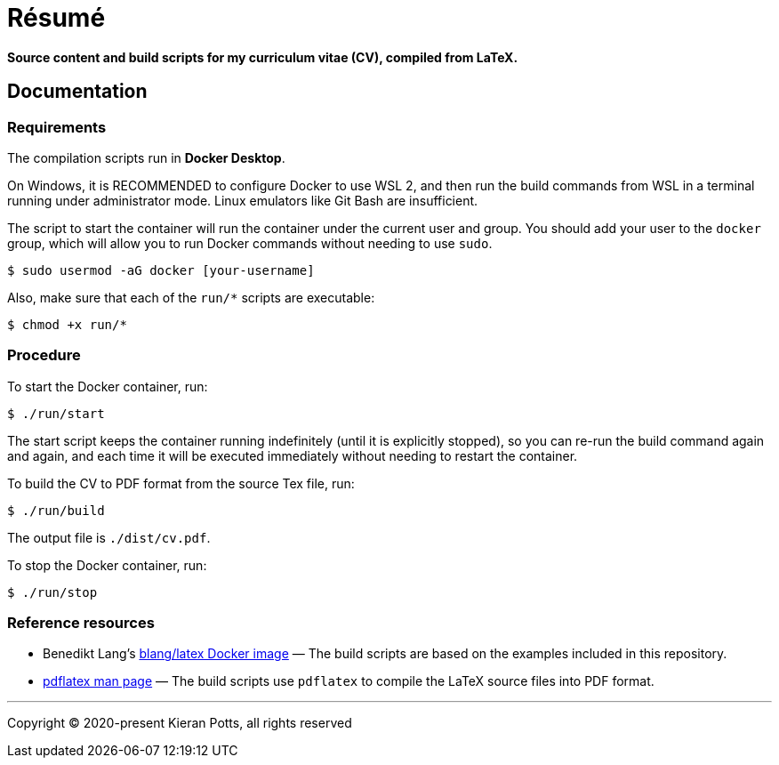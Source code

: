 = Résumé

*Source content and build scripts for my curriculum vitae (CV), compiled from LaTeX.*

== Documentation

=== Requirements

The compilation scripts run in *Docker Desktop*.

On Windows, it is RECOMMENDED to configure Docker to use WSL 2, and then run the build commands from WSL in a terminal running under administrator mode. Linux emulators like Git Bash are insufficient.

The script to start the container will run the container under the current user and group. You should add your user to the `docker` group, which will allow you to run Docker commands without needing to use `sudo`.

[source,sh]
----
$ sudo usermod -aG docker [your-username]
----

Also, make sure that each of the `run/*` scripts are executable:

[source,sh]
----
$ chmod +x run/*
----

=== Procedure

To start the Docker container, run:

[source,sh]
----
$ ./run/start
----

The start script keeps the container running indefinitely (until it is explicitly stopped), so you can re-run the build command again and again, and each time it will be executed immediately without needing to restart the container.

To build the CV to PDF format from the source Tex file, run:

[source,sh]
----
$ ./run/build
----

The output file is `./dist/cv.pdf`.

To stop the Docker container, run:

[source,sh]
----
$ ./run/stop
----

=== Reference resources

* Benedikt Lang's https://github.com/blang/latex-docker/[blang/latex Docker image] — The build scripts are based on the examples included in this repository.

* https://linux.die.net/man/1/pdflatex[pdflatex man page] — The build scripts use `pdflatex` to compile the LaTeX source files into PDF format.

''''

Copyright © 2020-present Kieran Potts, all rights reserved
